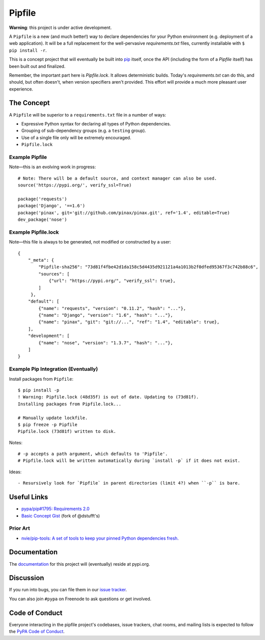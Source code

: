 Pipfile
=======

**Warning**: this project is under active development.

A ``Pipfile`` is a new (and much better!) way to declare dependencies for your Python environment (e.g. deployment of a web application). It will be a full replacement for the well-pervasive `requirements.txt` files, currently installable with ``$ pip install -r``.

This is a concept project that will eventually be built into `pip <https://github.com/pypa/pip>`_ itself, once the API (including the form of a `Pipfile` itself) has been built out and finalized. 

Remember, the important part here is `Pipfile.lock`. It allows deterministic builds. Today's `requirements.txt` can do this, and should, but often doesn't, when version specifiers aren't provided. This effort will provide a much more pleasant user experience. 

The Concept
-----------

A ``Pipfile`` will be superior to a ``requirements.txt`` file in a number of ways:

- Expressive Python syntax for declaring all types of Python dependencies.
- Grouping of sub-dependency groups (e.g. a ``testing`` group).
- Use of a single file only will be extremely encouraged.
- ``Pipfile.lock``


Example Pipfile
+++++++++++++++

Note—this is an evolving work in progress::

  # Note: There will be a default source, and context manager can also be used.
  source('https://pypi.org/', verify_ssl=True)

  package('requests')
  package('Django', '==1.6')
  package('pinax', git='git://github.com/pinax/pinax.git', ref='1.4', editable=True)
  dev_package('nose')

Example Pipfile.lock
++++++++++++++++++++

Note—this file is always to be generated, not modified or constructed by a user::

  {
      "_meta": {
          "Pipfile-sha256": "73d81f4fbe42d1da158c5d4435d921121a4a1013b2f0dfed95367f3c742b88c6",
          "sources": [
              {"url": "https://pypi.org/", "verify_ssl": true},
          ]
       },
      "default": [
          {"name": "requests", "version": "0.11.2", "hash": "..."},
          {"name": "Django", "version": "1.6", "hash": "..."},
          {"name": "pinax", "git": "git://...", "ref": "1.4", "editable": true},
      ],
      "development": [
          {"name": "nose", "version": "1.3.7", "hash": "..."},
      ]
  }

Example Pip Integration (Eventually)
++++++++++++++++++++++++++++++++++++

Install packages from ``Pipfile``::
    
    $ pip install -p
    ! Warning: Pipfile.lock (48d35f) is out of date. Updating to (73d81f).
    Installing packages from Pipfile.lock...
    
    # Manually update lockfile.
    $ pip freeze -p Pipfile
    Pipfile.lock (73d81f) written to disk.
    
Notes::

    # -p accepts a path argument, which defaults to 'Pipfile'.
    # Pipfile.lock will be written automatically during `install -p` if it does not exist. 
    
Ideas::

- Resursively look for `Pipfile` in parent directories (limit 4?) when ``-p`` is bare. 
    

Useful Links
------------

- `pypa/pip#1795: Requirements 2.0 <https://github.com/pypa/pip/issues/1795>`_
- `Basic Concept Gist <https://gist.github.com/kennethreitz/4745d35e57108f5b766b8f6ff396de85>`_ (fork of @dstufft's)

Prior Art
+++++++++

- `nvie/pip-tools: A set of tools to keep your pinned Python dependencies fresh. <https://github.com/nvie/pip-tools>`_

Documentation
-------------

The `documentation`_ for this project will (eventually) reside at pypi.org.


Discussion
----------

If you run into bugs, you can file them in our `issue tracker`_.

You can also join ``#pypa`` on Freenode to ask questions or get involved.


.. _`documentation`: https://pipfile.pypa.io/
.. _`issue tracker`: https://github.com/pypa/pipfile/issues


Code of Conduct
---------------

Everyone interacting in the pipfile project's codebases, issue trackers, chat
rooms, and mailing lists is expected to follow the `PyPA Code of Conduct`_.

.. _PyPA Code of Conduct: https://www.pypa.io/en/latest/code-of-conduct/
